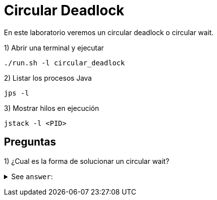 = Circular Deadlock

En este laboratorio veremos un circular deadlock o circular wait.

1) Abrir una terminal y ejecutar

[source,bash]
----
./run.sh -l circular_deadlock
----

2) Listar los procesos Java

[source,bash]
----
jps -l
----

3) Mostrar hilos en ejecución

[source,bash]
----
jstack -l <PID>
----

== Preguntas

1) ¿Cual es la forma de solucionar un circular wait?

+++ <details><summary> +++
See `answer`:
+++ </summary><div> +++
----
Podemos asignar un numero a cada recurso, y siempre que pidamos un recurso verificar que es mayor al actual.
i.e: Thread 1 tiene el R5 pero necesita el R3, pero no puede obtenerlo ya que el recurso actual es mayor que el que necesita.
----
+++ </div></details> +++